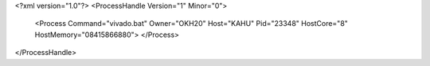 <?xml version="1.0"?>
<ProcessHandle Version="1" Minor="0">
    <Process Command="vivado.bat" Owner="OKH20" Host="KAHU" Pid="23348" HostCore="8" HostMemory="08415866880">
    </Process>
</ProcessHandle>
